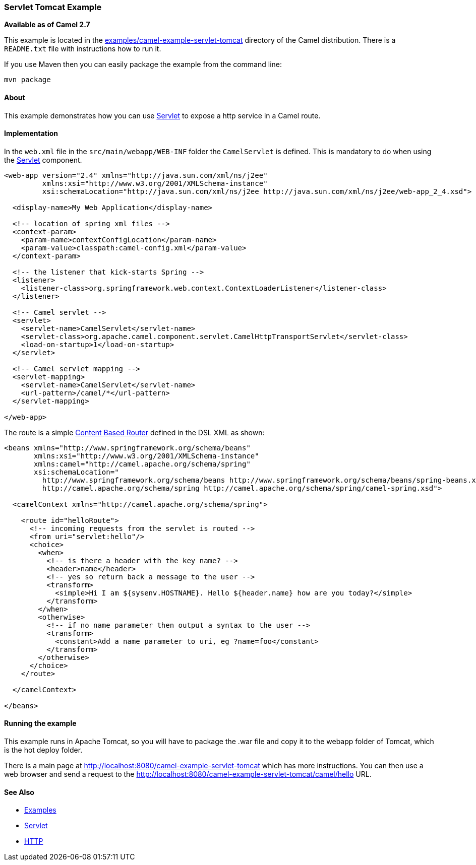 [[ServletTomcatExample-ServletTomcatExample]]
=== Servlet Tomcat Example

*Available as of Camel 2.7*

This example is located in the
link:https://github.com/apache/camel/blob/master/examples/camel-example-servlet-tomcat[examples/camel-example-servlet-tomcat]
directory of the Camel distribution.
There is a `README.txt` file with instructions how to run it.

If you use Maven then you can easily package the example from the command line:

----
mvn package
----

[[ServletTomcatExample-About]]
==== About

This example demonstrates how you can use <<servlet-component,Servlet>> to expose
a http service in a Camel route.

[[ServletTomcatExample-Implementation]]
==== Implementation

In the `web.xml` file in the `src/main/webapp/WEB-INF` folder the `CamelServlet`
is defined. This is mandatory to do when using the <<servlet-component,Servlet>>
component.

[source,xml]
----
<web-app version="2.4" xmlns="http://java.sun.com/xml/ns/j2ee"
         xmlns:xsi="http://www.w3.org/2001/XMLSchema-instance"
         xsi:schemaLocation="http://java.sun.com/xml/ns/j2ee http://java.sun.com/xml/ns/j2ee/web-app_2_4.xsd">

  <display-name>My Web Application</display-name>

  <!-- location of spring xml files -->
  <context-param>
    <param-name>contextConfigLocation</param-name>
    <param-value>classpath:camel-config.xml</param-value>
  </context-param>

  <!-- the listener that kick-starts Spring -->
  <listener>
    <listener-class>org.springframework.web.context.ContextLoaderListener</listener-class>
  </listener>

  <!-- Camel servlet -->
  <servlet>
    <servlet-name>CamelServlet</servlet-name>
    <servlet-class>org.apache.camel.component.servlet.CamelHttpTransportServlet</servlet-class>
    <load-on-startup>1</load-on-startup>
  </servlet>

  <!-- Camel servlet mapping -->
  <servlet-mapping>
    <servlet-name>CamelServlet</servlet-name>
    <url-pattern>/camel/*</url-pattern>
  </servlet-mapping>

</web-app>
----

The route is a simple <<contentBasedRouter-eip,Content Based Router>> defined
in the DSL XML as shown:

[source,xml]
----
<beans xmlns="http://www.springframework.org/schema/beans"
       xmlns:xsi="http://www.w3.org/2001/XMLSchema-instance"
       xmlns:camel="http://camel.apache.org/schema/spring"
       xsi:schemaLocation="
         http://www.springframework.org/schema/beans http://www.springframework.org/schema/beans/spring-beans.xsd
         http://camel.apache.org/schema/spring http://camel.apache.org/schema/spring/camel-spring.xsd">

  <camelContext xmlns="http://camel.apache.org/schema/spring">

    <route id="helloRoute">
      <!-- incoming requests from the servlet is routed -->
      <from uri="servlet:hello"/>
      <choice>
        <when>
          <!-- is there a header with the key name? -->
          <header>name</header>
          <!-- yes so return back a message to the user -->
          <transform>
            <simple>Hi I am ${sysenv.HOSTNAME}. Hello ${header.name} how are you today?</simple>
          </transform>
        </when>
        <otherwise>
          <!-- if no name parameter then output a syntax to the user -->
          <transform>
            <constant>Add a name parameter to uri, eg ?name=foo</constant>
          </transform>
        </otherwise>
      </choice>
    </route>

  </camelContext>

</beans>
----

[[ServletTomcatExample-Runningtheexample]]
==== Running the example

This example runs in Apache Tomcat, so you will have to package the .war file and copy
it to the webapp folder of Tomcat, which is the hot deploy folder.

There is a main page at
http://localhost:8080/camel-example-servlet-tomcat which has more instructions.
You can then use a web browser and send a request to the
http://localhost:8080/camel-example-servlet-tomcat/camel/hello URL.

[[ServletTomcatExample-SeeAlso]]
==== See Also

* link:examples.adoc[Examples]
*  <<servlet-component,Servlet>>
*  <<http-component,HTTP>>

